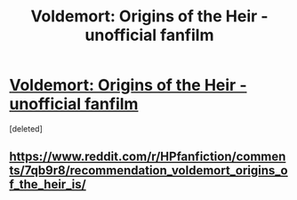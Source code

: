 #+TITLE: Voldemort: Origins of the Heir - unofficial fanfilm

* [[https://youtu.be/C6SZa5U8sIg][Voldemort: Origins of the Heir - unofficial fanfilm]]
:PROPERTIES:
:Score: 6
:DateUnix: 1516357316.0
:DateShort: 2018-Jan-19
:END:
[deleted]


** [[https://www.reddit.com/r/HPfanfiction/comments/7qb9r8/recommendation_voldemort_origins_of_the_heir_is/]]
:PROPERTIES:
:Author: DaniScribe
:Score: 1
:DateUnix: 1516367533.0
:DateShort: 2018-Jan-19
:END:
